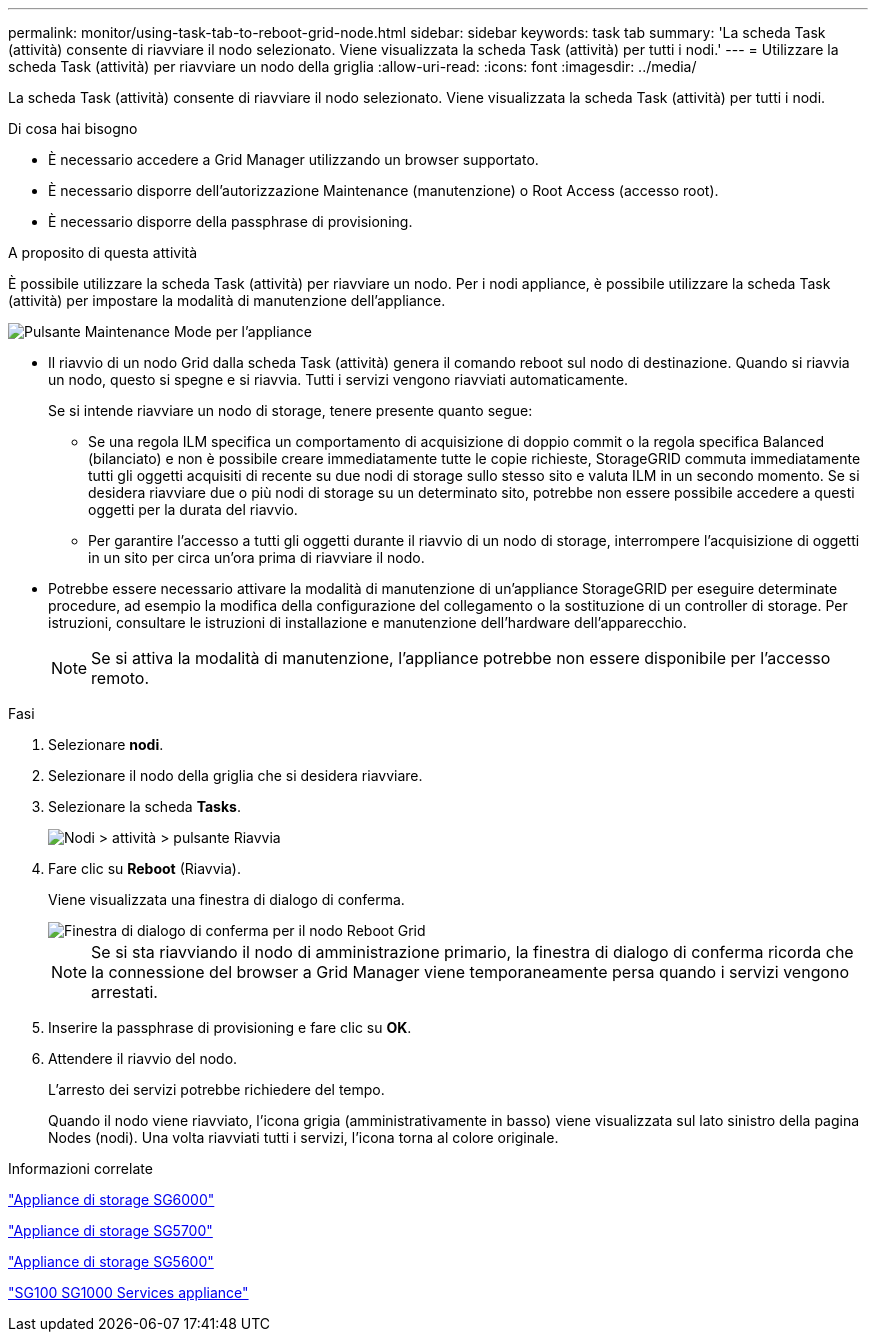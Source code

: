 ---
permalink: monitor/using-task-tab-to-reboot-grid-node.html 
sidebar: sidebar 
keywords: task tab 
summary: 'La scheda Task (attività) consente di riavviare il nodo selezionato. Viene visualizzata la scheda Task (attività) per tutti i nodi.' 
---
= Utilizzare la scheda Task (attività) per riavviare un nodo della griglia
:allow-uri-read: 
:icons: font
:imagesdir: ../media/


[role="lead"]
La scheda Task (attività) consente di riavviare il nodo selezionato. Viene visualizzata la scheda Task (attività) per tutti i nodi.

.Di cosa hai bisogno
* È necessario accedere a Grid Manager utilizzando un browser supportato.
* È necessario disporre dell'autorizzazione Maintenance (manutenzione) o Root Access (accesso root).
* È necessario disporre della passphrase di provisioning.


.A proposito di questa attività
È possibile utilizzare la scheda Task (attività) per riavviare un nodo. Per i nodi appliance, è possibile utilizzare la scheda Task (attività) per impostare la modalità di manutenzione dell'appliance.

image::../media/maintenance_mode.png[Pulsante Maintenance Mode per l'appliance]

* Il riavvio di un nodo Grid dalla scheda Task (attività) genera il comando reboot sul nodo di destinazione. Quando si riavvia un nodo, questo si spegne e si riavvia. Tutti i servizi vengono riavviati automaticamente.
+
Se si intende riavviare un nodo di storage, tenere presente quanto segue:

+
** Se una regola ILM specifica un comportamento di acquisizione di doppio commit o la regola specifica Balanced (bilanciato) e non è possibile creare immediatamente tutte le copie richieste, StorageGRID commuta immediatamente tutti gli oggetti acquisiti di recente su due nodi di storage sullo stesso sito e valuta ILM in un secondo momento. Se si desidera riavviare due o più nodi di storage su un determinato sito, potrebbe non essere possibile accedere a questi oggetti per la durata del riavvio.
** Per garantire l'accesso a tutti gli oggetti durante il riavvio di un nodo di storage, interrompere l'acquisizione di oggetti in un sito per circa un'ora prima di riavviare il nodo.


* Potrebbe essere necessario attivare la modalità di manutenzione di un'appliance StorageGRID per eseguire determinate procedure, ad esempio la modifica della configurazione del collegamento o la sostituzione di un controller di storage. Per istruzioni, consultare le istruzioni di installazione e manutenzione dell'hardware dell'apparecchio.
+

NOTE: Se si attiva la modalità di manutenzione, l'appliance potrebbe non essere disponibile per l'accesso remoto.



.Fasi
. Selezionare *nodi*.
. Selezionare il nodo della griglia che si desidera riavviare.
. Selezionare la scheda *Tasks*.
+
image::../media/nodes_tasks_reboot.gif[Nodi > attività > pulsante Riavvia]

. Fare clic su *Reboot* (Riavvia).
+
Viene visualizzata una finestra di dialogo di conferma.

+
image::../media/reboot_node_confirmation.gif[Finestra di dialogo di conferma per il nodo Reboot Grid]

+

NOTE: Se si sta riavviando il nodo di amministrazione primario, la finestra di dialogo di conferma ricorda che la connessione del browser a Grid Manager viene temporaneamente persa quando i servizi vengono arrestati.

. Inserire la passphrase di provisioning e fare clic su *OK*.
. Attendere il riavvio del nodo.
+
L'arresto dei servizi potrebbe richiedere del tempo.

+
Quando il nodo viene riavviato, l'icona grigia (amministrativamente in basso) viene visualizzata sul lato sinistro della pagina Nodes (nodi). Una volta riavviati tutti i servizi, l'icona torna al colore originale.



.Informazioni correlate
link:../sg6000/index.html["Appliance di storage SG6000"]

link:../sg5700/index.html["Appliance di storage SG5700"]

link:../sg5600/index.html["Appliance di storage SG5600"]

link:../sg100-1000/index.html["SG100  SG1000 Services appliance"]
